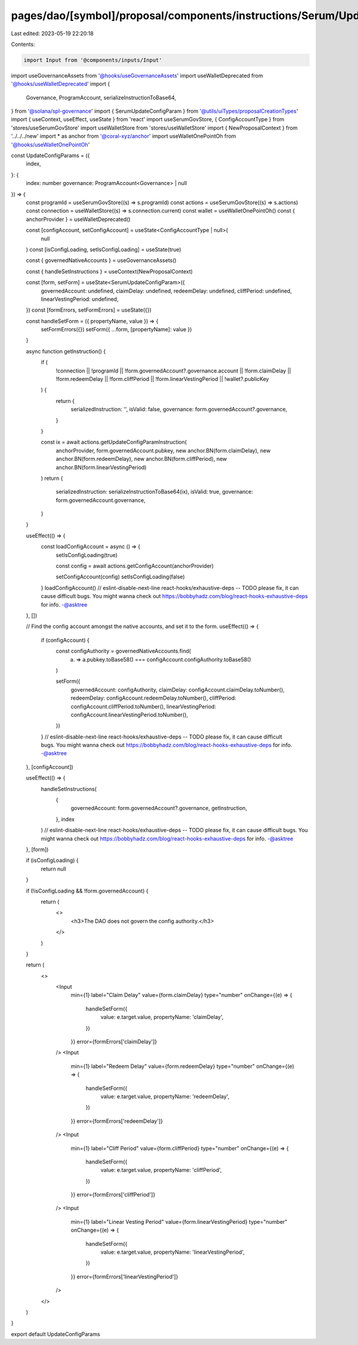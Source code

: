 pages/dao/[symbol]/proposal/components/instructions/Serum/UpdateConfigParams.tsx
================================================================================

Last edited: 2023-05-19 22:20:18

Contents:

.. code-block:: tsx

    import Input from '@components/inputs/Input'
import useGovernanceAssets from '@hooks/useGovernanceAssets'
import useWalletDeprecated from '@hooks/useWalletDeprecated'
import {
  Governance,
  ProgramAccount,
  serializeInstructionToBase64,
} from '@solana/spl-governance'
import { SerumUpdateConfigParam } from '@utils/uiTypes/proposalCreationTypes'
import { useContext, useEffect, useState } from 'react'
import useSerumGovStore, { ConfigAccountType } from 'stores/useSerumGovStore'
import useWalletStore from 'stores/useWalletStore'
import { NewProposalContext } from '../../../new'
import * as anchor from '@coral-xyz/anchor'
import useWalletOnePointOh from '@hooks/useWalletOnePointOh'

const UpdateConfigParams = ({
  index,
}: {
  index: number
  governance: ProgramAccount<Governance> | null
}) => {
  const programId = useSerumGovStore((s) => s.programId)
  const actions = useSerumGovStore((s) => s.actions)
  const connection = useWalletStore((s) => s.connection.current)
  const wallet = useWalletOnePointOh()
  const { anchorProvider } = useWalletDeprecated()

  const [configAccount, setConfigAccount] = useState<ConfigAccountType | null>(
    null
  )
  const [isConfigLoading, setIsConfigLoading] = useState(true)

  const { governedNativeAccounts } = useGovernanceAssets()

  const { handleSetInstructions } = useContext(NewProposalContext)

  const [form, setForm] = useState<SerumUpdateConfigParam>({
    governedAccount: undefined,
    claimDelay: undefined,
    redeemDelay: undefined,
    cliffPeriod: undefined,
    linearVestingPeriod: undefined,
  })
  const [formErrors, setFormErrors] = useState({})

  const handleSetForm = ({ propertyName, value }) => {
    setFormErrors({})
    setForm({ ...form, [propertyName]: value })
  }

  async function getInstruction() {
    if (
      !connection ||
      !programId ||
      !form.governedAccount?.governance.account ||
      !form.claimDelay ||
      !form.redeemDelay ||
      !form.cliffPeriod ||
      !form.linearVestingPeriod ||
      !wallet?.publicKey
    ) {
      return {
        serializedInstruction: '',
        isValid: false,
        governance: form.governedAccount?.governance,
      }
    }

    const ix = await actions.getUpdateConfigParamInstruction(
      anchorProvider,
      form.governedAccount.pubkey,
      new anchor.BN(form.claimDelay),
      new anchor.BN(form.redeemDelay),
      new anchor.BN(form.cliffPeriod),
      new anchor.BN(form.linearVestingPeriod)
    )
    return {
      serializedInstruction: serializeInstructionToBase64(ix),
      isValid: true,
      governance: form.governedAccount.governance,
    }
  }

  useEffect(() => {
    const loadConfigAccount = async () => {
      setIsConfigLoading(true)

      const config = await actions.getConfigAccount(anchorProvider)

      setConfigAccount(config)
      setIsConfigLoading(false)
    }
    loadConfigAccount()
    // eslint-disable-next-line react-hooks/exhaustive-deps -- TODO please fix, it can cause difficult bugs. You might wanna check out https://bobbyhadz.com/blog/react-hooks-exhaustive-deps for info. -@asktree
  }, [])

  // Find the config account amongst the native accounts, and set it to the form.
  useEffect(() => {
    if (configAccount) {
      const configAuthority = governedNativeAccounts.find(
        (a) => a.pubkey.toBase58() === configAccount.configAuthority.toBase58()
      )

      setForm({
        governedAccount: configAuthority,
        claimDelay: configAccount.claimDelay.toNumber(),
        redeemDelay: configAccount.redeemDelay.toNumber(),
        cliffPeriod: configAccount.cliffPeriod.toNumber(),
        linearVestingPeriod: configAccount.linearVestingPeriod.toNumber(),
      })
    }
    // eslint-disable-next-line react-hooks/exhaustive-deps -- TODO please fix, it can cause difficult bugs. You might wanna check out https://bobbyhadz.com/blog/react-hooks-exhaustive-deps for info. -@asktree
  }, [configAccount])

  useEffect(() => {
    handleSetInstructions(
      {
        governedAccount: form.governedAccount?.governance,
        getInstruction,
      },
      index
    )
    // eslint-disable-next-line react-hooks/exhaustive-deps -- TODO please fix, it can cause difficult bugs. You might wanna check out https://bobbyhadz.com/blog/react-hooks-exhaustive-deps for info. -@asktree
  }, [form])

  if (isConfigLoading) {
    return null
  }

  if (!isConfigLoading && !form.governedAccount) {
    return (
      <>
        <h3>The DAO does not govern the config authority.</h3>
      </>
    )
  }

  return (
    <>
      <Input
        min={1}
        label="Claim Delay"
        value={form.claimDelay}
        type="number"
        onChange={(e) => {
          handleSetForm({
            value: e.target.value,
            propertyName: 'claimDelay',
          })
        }}
        error={formErrors['claimDelay']}
      />
      <Input
        min={1}
        label="Redeem Delay"
        value={form.redeemDelay}
        type="number"
        onChange={(e) => {
          handleSetForm({
            value: e.target.value,
            propertyName: 'redeemDelay',
          })
        }}
        error={formErrors['redeemDelay']}
      />
      <Input
        min={1}
        label="Cliff Period"
        value={form.cliffPeriod}
        type="number"
        onChange={(e) => {
          handleSetForm({
            value: e.target.value,
            propertyName: 'cliffPeriod',
          })
        }}
        error={formErrors['cliffPeriod']}
      />
      <Input
        min={1}
        label="Linear Vesting Period"
        value={form.linearVestingPeriod}
        type="number"
        onChange={(e) => {
          handleSetForm({
            value: e.target.value,
            propertyName: 'linearVestingPeriod',
          })
        }}
        error={formErrors['linearVestingPeriod']}
      />
    </>
  )
}

export default UpdateConfigParams


